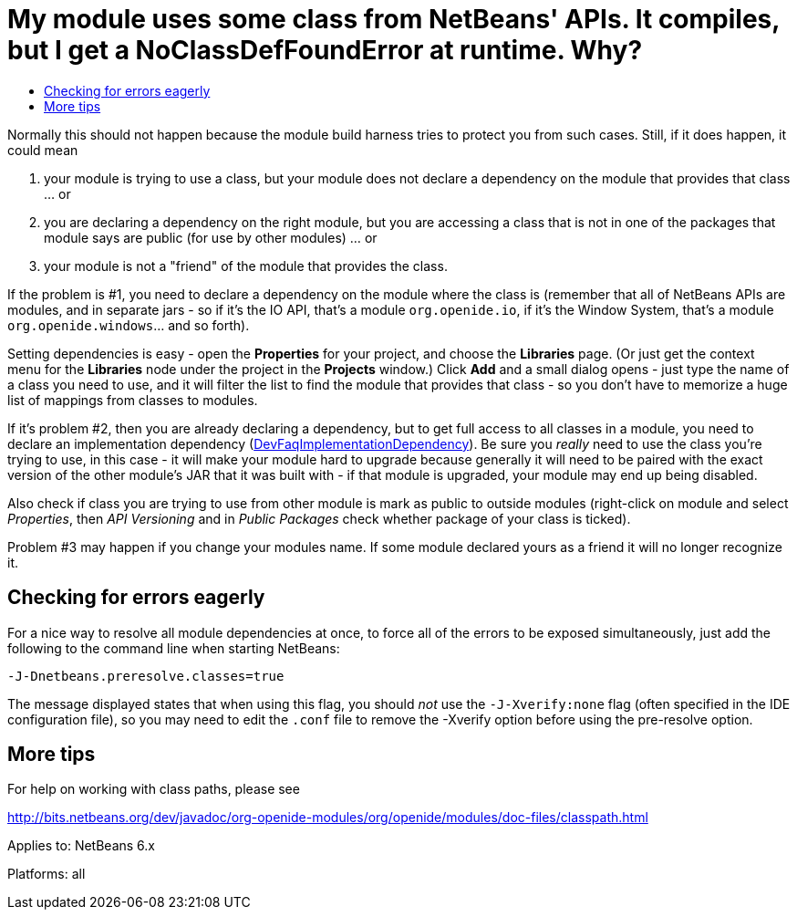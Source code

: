 // 
//     Licensed to the Apache Software Foundation (ASF) under one
//     or more contributor license agreements.  See the NOTICE file
//     distributed with this work for additional information
//     regarding copyright ownership.  The ASF licenses this file
//     to you under the Apache License, Version 2.0 (the
//     "License"); you may not use this file except in compliance
//     with the License.  You may obtain a copy of the License at
// 
//       http://www.apache.org/licenses/LICENSE-2.0
// 
//     Unless required by applicable law or agreed to in writing,
//     software distributed under the License is distributed on an
//     "AS IS" BASIS, WITHOUT WARRANTIES OR CONDITIONS OF ANY
//     KIND, either express or implied.  See the License for the
//     specific language governing permissions and limitations
//     under the License.
//

= My module uses some class from NetBeans' APIs. It compiles, but I get a NoClassDefFoundError at runtime. Why?
:page-layout: wikidev
:page-tags: wiki, devfaq, needsreview
:jbake-status: published
:keywords: Apache NetBeans wiki DevFaqNoClassDefFound
:description: Apache NetBeans wiki DevFaqNoClassDefFound
:toc: left
:toc-title:
:page-syntax: true
:page-wikidevsection: _development_issues_module_basics_and_classpath_issues_and_information_about_rcpplatform_application_configuration
:page-position: 16


Normally this should not happen because the module build harness tries to protect you from such cases. Still, if it does happen, it could mean

1. your module is trying to use a class, but your module does not declare a dependency on the module that provides that class ... or
2. you are declaring a dependency on the right module, but you are accessing a class that is not in one of the packages that module says are public (for use by other modules) ... or
3. your module is not a "friend" of the module that provides the class.

If the problem is #1, you need to declare a dependency on the module where the class is (remember that all of NetBeans APIs are modules, and in separate jars - so if it's the IO API, that's a module `org.openide.io`, if it's the Window System, that's a module `org.openide.windows`... and so forth).

Setting dependencies is easy - open the *Properties* for your project, and choose the *Libraries* page. (Or just get the context menu for the *Libraries* node under the project in the *Projects* window.)  Click *Add* and a small dialog opens - just type the name of a class you need to use, and it will filter the list to find the module that provides that class - so you don't have to memorize a huge list of mappings from classes to modules.

If it's problem #2, then you are already declaring a dependency, but to get full access to all classes in a module, you need to declare an implementation dependency (xref:./DevFaqImplementationDependency.adoc[DevFaqImplementationDependency]).
Be sure you _really_ need to use the class you're trying to use, in this case - it will make your module hard to upgrade because generally it will need to be paired with the exact version of the other module's JAR that it was built with - if that module is upgraded, your module may end up being disabled.

Also check if class you are trying to use from other module is mark as public to outside modules (right-click on module and select _Properties_, then _API Versioning_ and in _Public Packages_ check whether package of your class is ticked).

Problem #3 may happen if you change your modules name. If some module declared yours as a friend
it will no longer recognize it.

== Checking for errors eagerly

For a nice way to resolve all module dependencies at once, to force all of the errors to be exposed simultaneously, just add the following to the command line when starting NetBeans:

`-J-Dnetbeans.preresolve.classes=true`

The message displayed states that when using this flag, you should _not_ use the `-J-Xverify:none` flag (often specified in the IDE configuration file), so you may need to edit the `.conf` file to remove the -Xverify option before using the pre-resolve option.

== More tips

For help on working with class paths, please see

link:https://bits.netbeans.org/dev/javadoc/org-openide-modules/org/openide/modules/doc-files/classpath.html[http://bits.netbeans.org/dev/javadoc/org-openide-modules/org/openide/modules/doc-files/classpath.html]

Applies to: NetBeans 6.x

Platforms: all
////
== Apache Migration Information

The content in this page was kindly donated by Oracle Corp. to the
Apache Software Foundation.

This page was exported from link:http://wiki.netbeans.org/DevFaqNoClassDefFound[http://wiki.netbeans.org/DevFaqNoClassDefFound] , 
that was last modified by NetBeans user LiborJelinek 
on 2011-08-19T08:08:17Z.


*NOTE:* This document was automatically converted to the AsciiDoc format on 2018-02-07, and needs to be reviewed.
////